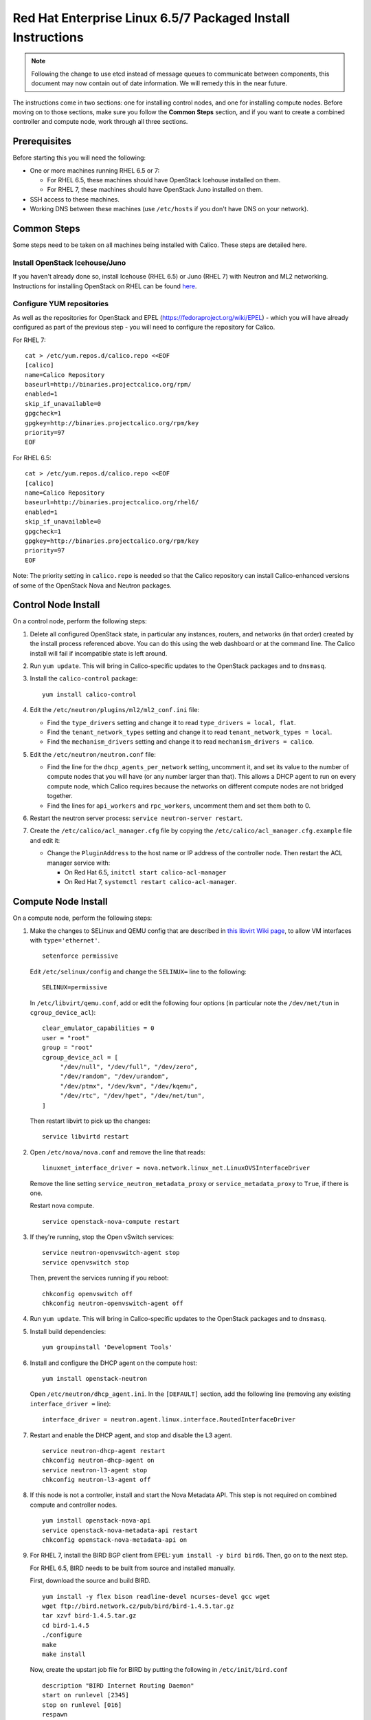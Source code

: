 .. # Copyright (c) Metaswitch Networks 2015. All rights reserved.
   #
   #    Licensed under the Apache License, Version 2.0 (the "License"); you may
   #    not use this file except in compliance with the License. You may obtain
   #    a copy of the License at
   #
   #         http://www.apache.org/licenses/LICENSE-2.0
   #
   #    Unless required by applicable law or agreed to in writing, software
   #    distributed under the License is distributed on an "AS IS" BASIS,
   #    WITHOUT WARRANTIES OR CONDITIONS OF ANY KIND, either express or
   #    implied. See the License for the specific language governing
   #    permissions and limitations under the License.

Red Hat Enterprise Linux 6.5/7 Packaged Install Instructions
============================================================

.. note:: Following the change to use etcd instead of message queues to
          communicate between components, this document may now contain out of
          date information. We will remedy this in the near future.

The instructions come in two sections: one for installing control nodes,
and one for installing compute nodes. Before moving on to those
sections, make sure you follow the **Common Steps** section, and if you
want to create a combined controller and compute node, work through all
three sections.

Prerequisites
-------------

Before starting this you will need the following:

-  One or more machines running RHEL 6.5 or 7:

   - For RHEL 6.5, these machines should have OpenStack Icehouse installed on
     them.
   - For RHEL 7, these machines should have OpenStack Juno installed on them.

-  SSH access to these machines.
-  Working DNS between these machines (use ``/etc/hosts`` if you don't
   have DNS on your network).

Common Steps
------------

Some steps need to be taken on all machines being installed with Calico.
These steps are detailed here.

Install OpenStack Icehouse/Juno
~~~~~~~~~~~~~~~~~~~~~~~~~~~~~~~

If you haven't already done so, install Icehouse (RHEL 6.5) or Juno (RHEL 7)
with Neutron and ML2 networking. Instructions for installing OpenStack on RHEL
can be found `here <http://openstack.redhat.com/Main_Page>`__.

Configure YUM repositories
~~~~~~~~~~~~~~~~~~~~~~~~~~

As well as the repositories for OpenStack and EPEL
(https://fedoraproject.org/wiki/EPEL) - which you will have already
configured as part of the previous step - you will need to configure the
repository for Calico.

For RHEL 7::

    cat > /etc/yum.repos.d/calico.repo <<EOF
    [calico]
    name=Calico Repository
    baseurl=http://binaries.projectcalico.org/rpm/
    enabled=1
    skip_if_unavailable=0
    gpgcheck=1
    gpgkey=http://binaries.projectcalico.org/rpm/key
    priority=97
    EOF

For RHEL 6.5::

    cat > /etc/yum.repos.d/calico.repo <<EOF
    [calico]
    name=Calico Repository
    baseurl=http://binaries.projectcalico.org/rhel6/
    enabled=1
    skip_if_unavailable=0
    gpgcheck=1
    gpgkey=http://binaries.projectcalico.org/rpm/key
    priority=97
    EOF

Note: The priority setting in ``calico.repo`` is needed so that the
Calico repository can install Calico-enhanced versions of some of the
OpenStack Nova and Neutron packages.

Control Node Install
--------------------

On a control node, perform the following steps:

1. Delete all configured OpenStack state, in particular any instances,
   routers, and networks (in that order) created by the install process
   referenced above. You can do this using the web dashboard or at the
   command line. The Calico install will fail if incompatible state is
   left around.

2. Run ``yum update``. This will bring in Calico-specific updates to the
   OpenStack packages and to ``dnsmasq``.

3. Install the ``calico-control`` package:

   ::

       yum install calico-control

4. Edit the ``/etc/neutron/plugins/ml2/ml2_conf.ini`` file:

   -  Find the ``type_drivers`` setting and change it to read
      ``type_drivers = local, flat``.
   -  Find the ``tenant_network_types`` setting and change it to read
      ``tenant_network_types = local``.
   -  Find the ``mechanism_drivers`` setting and change it to read
      ``mechanism_drivers = calico``.

5. Edit the ``/etc/neutron/neutron.conf`` file:

   -  Find the line for the ``dhcp_agents_per_network`` setting,
      uncomment it, and set its value to the number of compute nodes
      that you will have (or any number larger than that). This allows a
      DHCP agent to run on every compute node, which Calico requires
      because the networks on different compute nodes are not bridged
      together.
   -  Find the lines for ``api_workers`` and ``rpc_workers``, uncomment
      them and set them both to 0.

6. Restart the neutron server process:
   ``service neutron-server restart``.

7. Create the ``/etc/calico/acl_manager.cfg`` file by copying the
   ``/etc/calico/acl_manager.cfg.example`` file and edit it:

   -  Change the ``PluginAddress`` to the host name or IP address of the
      controller node. Then restart the ACL manager service with:

      - On Red Hat 6.5, ``initctl start calico-acl-manager``
      - On Red Hat 7, ``systemctl restart calico-acl-manager``.

Compute Node Install
--------------------

On a compute node, perform the following steps:

1. Make the changes to SELinux and QEMU config that are described in `this
   libvirt Wiki page <http://wiki.libvirt.org/page/Guest_won%27t_start_-_warning:_could_not_open_/dev/net/tun_%28%27generic_ethernet%27_interface%29>`__,
   to allow VM interfaces with ``type='ethernet'``.

   ::

       setenforce permissive

   Edit ``/etc/selinux/config`` and change the ``SELINUX=`` line to the
   following:

   ::

           SELINUX=permissive

   In ``/etc/libvirt/qemu.conf``, add or edit the following four options
   (in particular note the ``/dev/net/tun`` in ``cgroup_device_acl``):

   ::

           clear_emulator_capabilities = 0
           user = "root"
           group = "root"
           cgroup_device_acl = [
                "/dev/null", "/dev/full", "/dev/zero",
                "/dev/random", "/dev/urandom",
                "/dev/ptmx", "/dev/kvm", "/dev/kqemu",
                "/dev/rtc", "/dev/hpet", "/dev/net/tun",
           ]

   Then restart libvirt to pick up the changes:

   ::

           service libvirtd restart

2. Open ``/etc/nova/nova.conf`` and remove the line that reads:

   ::

       linuxnet_interface_driver = nova.network.linux_net.LinuxOVSInterfaceDriver

   Remove the line setting ``service_neutron_metadata_proxy`` or
   ``service_metadata_proxy`` to ``True``, if there is one.

   Restart nova compute.

   ::

           service openstack-nova-compute restart

3. If they're running, stop the Open vSwitch services:

   ::

       service neutron-openvswitch-agent stop
       service openvswitch stop

   Then, prevent the services running if you reboot:

   ::

           chkconfig openvswitch off
           chkconfig neutron-openvswitch-agent off

4. Run ``yum update``. This will bring in Calico-specific updates to the
   OpenStack packages and to ``dnsmasq``.

5. Install build dependencies:

   ::

       yum groupinstall 'Development Tools'

6. Install and configure the DHCP agent on the compute host:

   ::

       yum install openstack-neutron

   Open ``/etc/neutron/dhcp_agent.ini``. In the ``[DEFAULT]`` section, add
   the following line (removing any existing ``interface_driver =`` line):

   ::

           interface_driver = neutron.agent.linux.interface.RoutedInterfaceDriver

7.  Restart and enable the DHCP agent, and stop and disable the L3
    agent.

    ::

        service neutron-dhcp-agent restart
        chkconfig neutron-dhcp-agent on
        service neutron-l3-agent stop
        chkconfig neutron-l3-agent off

8.  If this node is not a controller, install and start the Nova
    Metadata API. This step is not required on combined compute and
    controller nodes.

    ::

        yum install openstack-nova-api
        service openstack-nova-metadata-api restart
        chkconfig openstack-nova-metadata-api on

9.  For RHEL 7, install the BIRD BGP client from EPEL:
    ``yum install -y bird bird6``. Then, go on to the next step.

    For RHEL 6.5, BIRD needs to be built from source and installed manually.

    First, download the source and build BIRD.

    ::

        yum install -y flex bison readline-devel ncurses-devel gcc wget
        wget ftp://bird.network.cz/pub/bird/bird-1.4.5.tar.gz
        tar xzvf bird-1.4.5.tar.gz
        cd bird-1.4.5
        ./configure
        make
        make install

    Now, create the upstart job file for BIRD by putting the following in
    ``/etc/init/bird.conf``

    ::

        description "BIRD Internet Routing Daemon"
        start on runlevel [2345]
        stop on runlevel [016]
        respawn
        pre-start script
        /usr/local/sbin/bird -p -c /etc/bird/bird.conf
        end script
        script
        /usr/local/sbin/bird -f -c /etc/bird/bird.conf
        end script

10. Install the ``calico-compute`` package:

    ::

        yum install calico-compute

11. Configure BIRD. Calico includes useful configuration scripts that
    will create BIRD config files for simple topologies -- either a
    peering between a single pair of compute nodes, or to a route
    reflector (to avoid the need for a full BGP mesh in networks with
    more than two compute nodes). If your topology is more complex, please
    consult the relevant documentation for your chosen BGP stack or ask
    the mailing list if you have questions about how BGP relates to
    Calico.

    For IPv4 connectivity between compute hosts:

    ::

        /usr/bin/calico-gen-bird-conf.sh <compute_node_ipv4> <peer_ipv4> <bgp_as_number>

    And/or for IPv6 connectivity between compute hosts:

    ::

        /usr/bin/calico-gen-bird6-conf.sh <compute_node_ipv4> <compute_node_ipv6> <peer_ipv6> <bgp_as_number>

    ``<compute_node_ipv4>`` and ``<compute_node_ipv6>`` are the IPv4/6
    addresses of the compute host, used as next hops and router ids.

    ``<peer_ipv4>`` and ``<peer_ipv6>`` are the IP address of your
    single other compute node, or the route reflector as described
    earlier.

    ``<bgp_as_number>`` is the BGP `AS
    number <http://en.wikipedia.org/wiki/Autonomous_System_%28Internet%29>`__.
    Unless your deployment needs to peer with other BGP routers, this
    can be chosen arbitrarily.

    For RHEL 6.5, ignore any ``bird: unrecognized service`` error -- we'll
    restart BIRD later anyway.

   Note that you'll also need to configure your route reflector to allow
   connections from the compute node as a route reflector client. This
   configuration is outside the scope of this install document.

   Ensure BIRD (and/or BIRD 6 for IPv6) is running and starts on reboot:

   - For RHEL 7:

     ::

         service bird restart
         service bird6 restart
         chkconfig bird on
         chkconfig bird6 on

   - For RHEL 6.5:

     ::

         initctl start bird

12. Create the ``/etc/calico/felix.cfg`` file by copying
    ``/etc/calico/felix.cfg.example`` and edit it:

    -  Change the ``PluginAddress`` and ``ACLAddress`` settings to the
       host name or IP address of the controller node.
    -  Restart the Felix service:

       - on RHEL 6.5, run ``initctl start calico-felix``.
       - on RHEL 7, run ``systemctl restart calico-felix``.

Next Steps
----------

Now you've installed Calico, follow :ref:`opens-install-inst-next-steps` for
details on how to configure networks and use your new deployment.
